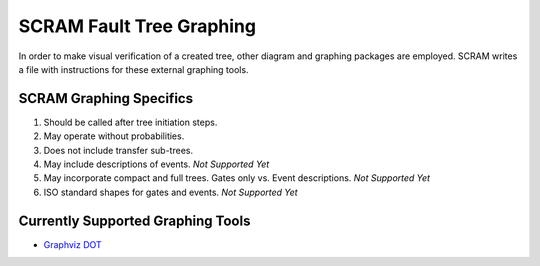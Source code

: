 ############################################
SCRAM Fault Tree Graphing
############################################

In order to make visual verification of a created tree, other diagram and
graphing packages are employed. SCRAM writes a file with instructions for
these external graphing tools.

SCRAM Graphing Specifics
========================
#. Should be called after tree initiation steps.
#. May operate without probabilities.
#. Does not include transfer sub-trees.
#. May include descriptions of events. *Not Supported Yet*
#. May incorporate compact and full trees. Gates only vs. Event descriptions.
   *Not Supported Yet*
#. ISO standard shapes for gates and events. *Not Supported Yet*

Currently Supported Graphing Tools
==================================
* `Graphviz DOT`_

.. _`Graphviz DOT`: http://www.graphviz.org
